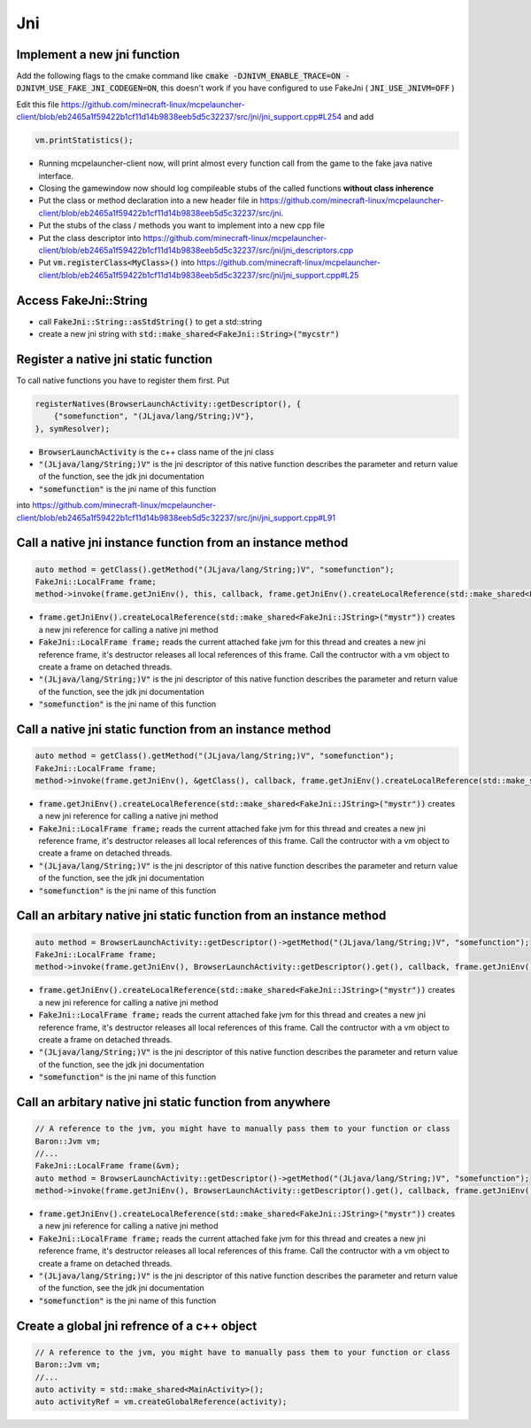 Jni
===

Implement a new jni function
----------------------------
Add the following flags to the cmake command like
:code:`cmake -DJNIVM_ENABLE_TRACE=ON -DJNIVM_USE_FAKE_JNI_CODEGEN=ON`, this doesn't work if you have configured to use FakeJni ( :code:`JNI_USE_JNIVM=OFF` )

Edit this file https://github.com/minecraft-linux/mcpelauncher-client/blob/eb2465a1f59422b1cf11d14b9838eeb5d5c32237/src/jni/jni_support.cpp#L254 and add

.. code:: c++

  vm.printStatistics();

- Running mcpelauncher-client now, will print almost every function call from the game to the fake java native interface.
- Closing the gamewindow now should log compileable stubs of the called functions **without class inherence**
- Put the class or method declaration into a new header file in https://github.com/minecraft-linux/mcpelauncher-client/blob/eb2465a1f59422b1cf11d14b9838eeb5d5c32237/src/jni.
- Put the stubs of the class / methods you want to implement into a new cpp file
- Put the class descriptor into https://github.com/minecraft-linux/mcpelauncher-client/blob/eb2465a1f59422b1cf11d14b9838eeb5d5c32237/src/jni/jni_descriptors.cpp

- Put :code:`vm.registerClass<MyClass>()` into https://github.com/minecraft-linux/mcpelauncher-client/blob/eb2465a1f59422b1cf11d14b9838eeb5d5c32237/src/jni/jni_support.cpp#L25

Access FakeJni::String
----------------------
- call :code:`FakeJni::String::asStdString()` to get a std::string
- create a new jni string with :code:`std::make_shared<FakeJni::String>("mycstr")`

Register a native jni static function
-------------------------------------
  
To call native functions you have to register them first. Put

.. code:: c++

  registerNatives(BrowserLaunchActivity::getDescriptor(), {
      {"somefunction", "(JLjava/lang/String;)V"},
  }, symResolver);

- :code:`BrowserLaunchActivity` is the c++ class name of the jni class
- :code:`"(JLjava/lang/String;)V"` is the jni descriptor of this native function describes the parameter and return value of the function, see the jdk jni documentation
- :code:`"somefunction"` is the jni name of this function

into https://github.com/minecraft-linux/mcpelauncher-client/blob/eb2465a1f59422b1cf11d14b9838eeb5d5c32237/src/jni/jni_support.cpp#L91

Call a native jni instance function from an instance method
-----------------------------------------------------------

.. code:: c++

  auto method = getClass().getMethod("(JLjava/lang/String;)V", "somefunction");
  FakeJni::LocalFrame frame;
  method->invoke(frame.getJniEnv(), this, callback, frame.getJniEnv().createLocalReference(std::make_shared<FakeJni::JString>("mystr")));

- :code:`frame.getJniEnv().createLocalReference(std::make_shared<FakeJni::JString>("mystr"))` creates a new jni reference for calling a native jni method
- :code:`FakeJni::LocalFrame frame;` reads the current attached fake jvm for this thread and creates a new jni reference frame, it's destructor releases all local references of this frame. Call the contructor with a vm object to create a frame on detached threads.
- :code:`"(JLjava/lang/String;)V"` is the jni descriptor of this native function describes the parameter and return value of the function, see the jdk jni documentation
- :code:`"somefunction"` is the jni name of this function

Call a native jni static function from an instance method
---------------------------------------------------------

.. code:: c++

  auto method = getClass().getMethod("(JLjava/lang/String;)V", "somefunction");
  FakeJni::LocalFrame frame;
  method->invoke(frame.getJniEnv(), &getClass(), callback, frame.getJniEnv().createLocalReference(std::make_shared<FakeJni::JString>("mystr")));

- :code:`frame.getJniEnv().createLocalReference(std::make_shared<FakeJni::JString>("mystr"))` creates a new jni reference for calling a native jni method
- :code:`FakeJni::LocalFrame frame;` reads the current attached fake jvm for this thread and creates a new jni reference frame, it's destructor releases all local references of this frame. Call the contructor with a vm object to create a frame on detached threads.
- :code:`"(JLjava/lang/String;)V"` is the jni descriptor of this native function describes the parameter and return value of the function, see the jdk jni documentation
- :code:`"somefunction"` is the jni name of this function

Call an arbitary native jni static function from an instance method
-------------------------------------------------------------------

.. code:: c++

  auto method = BrowserLaunchActivity::getDescriptor()->getMethod("(JLjava/lang/String;)V", "somefunction");
  FakeJni::LocalFrame frame;
  method->invoke(frame.getJniEnv(), BrowserLaunchActivity::getDescriptor().get(), callback, frame.getJniEnv().createLocalReference(std::make_shared<FakeJni::JString>("mystr")));

- :code:`frame.getJniEnv().createLocalReference(std::make_shared<FakeJni::JString>("mystr"))` creates a new jni reference for calling a native jni method
- :code:`FakeJni::LocalFrame frame;` reads the current attached fake jvm for this thread and creates a new jni reference frame, it's destructor releases all local references of this frame. Call the contructor with a vm object to create a frame on detached threads.
- :code:`"(JLjava/lang/String;)V"` is the jni descriptor of this native function describes the parameter and return value of the function, see the jdk jni documentation
- :code:`"somefunction"` is the jni name of this function

Call an arbitary native jni static function from anywhere
---------------------------------------------------------

.. code:: c++

  // A reference to the jvm, you might have to manually pass them to your function or class
  Baron::Jvm vm;
  //...
  FakeJni::LocalFrame frame(&vm);
  auto method = BrowserLaunchActivity::getDescriptor()->getMethod("(JLjava/lang/String;)V", "somefunction");
  method->invoke(frame.getJniEnv(), BrowserLaunchActivity::getDescriptor().get(), callback, frame.getJniEnv().createLocalReference(std::make_shared<FakeJni::JString>("mystr")));

- :code:`frame.getJniEnv().createLocalReference(std::make_shared<FakeJni::JString>("mystr"))` creates a new jni reference for calling a native jni method
- :code:`FakeJni::LocalFrame frame;` reads the current attached fake jvm for this thread and creates a new jni reference frame, it's destructor releases all local references of this frame. Call the contructor with a vm object to create a frame on detached threads.
- :code:`"(JLjava/lang/String;)V"` is the jni descriptor of this native function describes the parameter and return value of the function, see the jdk jni documentation
- :code:`"somefunction"` is the jni name of this function


Create a global jni refrence of a c++ object
--------------------------------------------

.. code:: c++

  // A reference to the jvm, you might have to manually pass them to your function or class
  Baron::Jvm vm;
  //...
  auto activity = std::make_shared<MainActivity>();
  auto activityRef = vm.createGlobalReference(activity);


